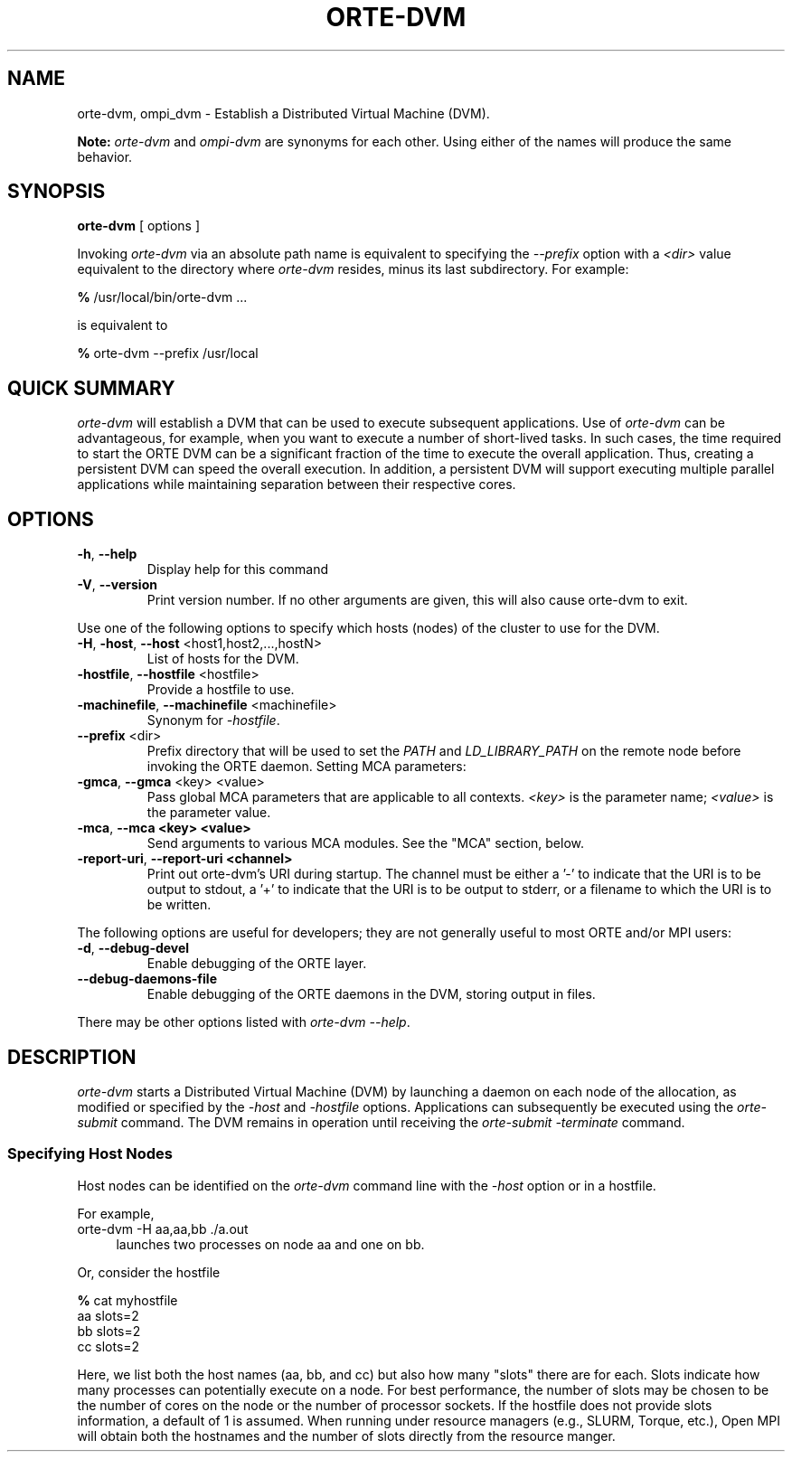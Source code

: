 .\” -*- nroff -*-
.\" Copyright (c) 2009-2014 Cisco Systems, Inc.  All rights reserved.
.\" Copyright (c) 2008-2009 Sun Microsystems, Inc.  All rights reserved.
.\” Copyright (c) 2015      Intel, Inc. All rights reserved
.\" $COPYRIGHT$
.\"
.\" Man page for ORTE's orte-dvm command
.\"
.\" .TH name     section center-footer   left-footer  center-header
.TH ORTE-DVM 1 "Aug 22, 2018" "3.1.2" "Open MPI"
.\" **************************
.\"    Name Section
.\" **************************
.SH NAME
.
orte-dvm, ompi_dvm \- Establish a Distributed Virtual Machine (DVM).

.B Note:
\fIorte-dvm\fP and \fIompi-dvm\fP are synonyms for each
other.  Using either of the names will produce the same behavior.
.
.\" **************************
.\"    Synopsis Section
.\" **************************
.SH SYNOPSIS
.
.PP
.B orte-dvm
[ options ]
.P

Invoking \fIorte-dvm\fP via an absolute path
name is equivalent to specifying the \fI--prefix\fP option with a
\fI<dir>\fR value equivalent to the directory where \fIorte-dvm\fR
resides, minus its last subdirectory.  For example:

    \fB%\fP /usr/local/bin/orte-dvm ...

is equivalent to

    \fB%\fP orte-dvm --prefix /usr/local

.
.\" **************************
.\"    Quick Summary Section
.\" **************************
.SH QUICK SUMMARY
.
\fIorte-dvm\fP will establish a DVM that can be used to execute subsequent
applications. Use of \fIorte-dvm\fP can be advantageous, for example, when you want to
execute a number of short-lived tasks. In such cases, the time required to start
the ORTE DVM can be a significant fraction of the time to execute the
overall application. Thus, creating a persistent DVM can speed the overall
execution. In addition, a persistent DVM will support executing multiple parallel
applications while maintaining separation between their respective cores.
.\" **************************
.\"    Options Section
.\" **************************
.SH OPTIONS
.
.\"
.\" Start options listing
.\"    Indent 10 characters from start of first column to start of second column
.
.TP
.B -h\fR,\fP --help
Display help for this command
.
.
.TP
.B -V\fR,\fP --version
Print version number.  If no other arguments are given, this will also
cause orte-dvm to exit.
.
.
.P
Use one of the following options to specify which hosts (nodes) of the cluster to use
for the DVM.
.
.
.TP
.B -H\fR,\fP -host\fR,\fP --host \fR<host1,host2,...,hostN>\fP
List of hosts for the DVM.
.
.
.TP
.B
-hostfile\fR,\fP --hostfile \fR<hostfile>\fP
Provide a hostfile to use.
.
.
.TP
.B -machinefile\fR,\fP --machinefile \fR<machinefile>\fP
Synonym for \fI-hostfile\fP.
.
.
.TP
.B --prefix \fR<dir>\fP
Prefix directory that will be used to set the \fIPATH\fR and
\fILD_LIBRARY_PATH\fR on the remote node before invoking the ORTE daemon.
.
.
..P
Setting MCA parameters:
.
.
.TP
.B -gmca\fR,\fP --gmca \fR<key> <value>\fP
Pass global MCA parameters that are applicable to all contexts. \fI<key>\fP is
the parameter name; \fI<value>\fP is the parameter value.
.
.
.TP
.B -mca\fR,\fP --mca <key> <value>
Send arguments to various MCA modules.  See the "MCA" section, below.
.
.
.
.
.TP
.B -report-uri\fR,\fP --report-uri <channel>
Print out orte-dvm's URI during startup. The channel must be either a '-' to indicate that
the URI is to be output to stdout, a '+' to indicate that the URI is to be output to stderr,
or a filename to which the URI is to be written.
.
.
.P
The following options are useful for developers; they are not generally
useful to most ORTE and/or MPI users:
.
.TP
.B -d\fR,\fP --debug-devel
Enable debugging of the ORTE layer.
.
.
.TP
.B --debug-daemons-file
Enable debugging of the ORTE daemons in the DVM, storing
output in files.
.
.
.P
There may be other options listed with \fIorte-dvm --help\fP.
.
.
.\" **************************
.\"    Description Section
.\" **************************
.SH DESCRIPTION
.
\fIorte-dvm\fP starts a Distributed Virtual Machine (DVM) by launching
a daemon on each node of the allocation, as modified or specified by
the \fI-host\fP and \fI-hostfile\fP options. Applications can subsequently
be executed using the \fIorte-submit\fP command.
.
The DVM remains in operation until receiving the \fIorte-submit -terminate\fP
command.
.
.
.
.SS Specifying Host Nodes
.
Host nodes can be identified on the \fIorte-dvm\fP command line with the \fI-host\fP
option or in a hostfile.
.
.PP
For example,
.
.TP 4
orte-dvm -H aa,aa,bb ./a.out
launches two processes on node aa and one on bb.
.
.PP
Or, consider the hostfile
.

   \fB%\fP cat myhostfile
   aa slots=2
   bb slots=2
   cc slots=2

.
.PP
Here, we list both the host names (aa, bb, and cc) but also how many "slots"
there are for each.  Slots indicate how many processes can potentially execute
on a node.  For best performance, the number of slots may be chosen to be the
number of cores on the node or the number of processor sockets.  If the hostfile
does not provide slots information, a default of 1 is assumed.
When running under resource managers (e.g., SLURM, Torque, etc.),
Open MPI will obtain both the hostnames and the number of slots directly
from the resource manger.
.
.
